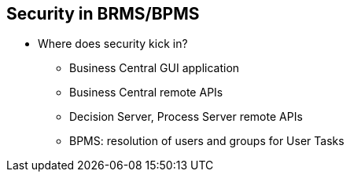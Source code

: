 :scrollbar:
:data-uri:
:noaudio:

== Security in BRMS/BPMS

* Where does security kick in?
** Business Central GUI application
** Business Central remote APIs
** Decision Server, Process Server remote APIs
** BPMS: resolution of users and groups for User Tasks
